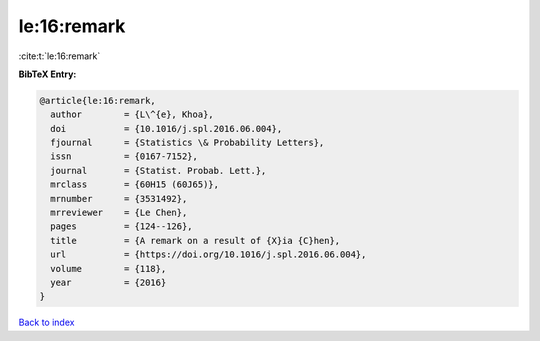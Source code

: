 le:16:remark
============

:cite:t:`le:16:remark`

**BibTeX Entry:**

.. code-block:: bibtex

   @article{le:16:remark,
     author        = {L\^{e}, Khoa},
     doi           = {10.1016/j.spl.2016.06.004},
     fjournal      = {Statistics \& Probability Letters},
     issn          = {0167-7152},
     journal       = {Statist. Probab. Lett.},
     mrclass       = {60H15 (60J65)},
     mrnumber      = {3531492},
     mrreviewer    = {Le Chen},
     pages         = {124--126},
     title         = {A remark on a result of {X}ia {C}hen},
     url           = {https://doi.org/10.1016/j.spl.2016.06.004},
     volume        = {118},
     year          = {2016}
   }

`Back to index <../By-Cite-Keys.html>`_
